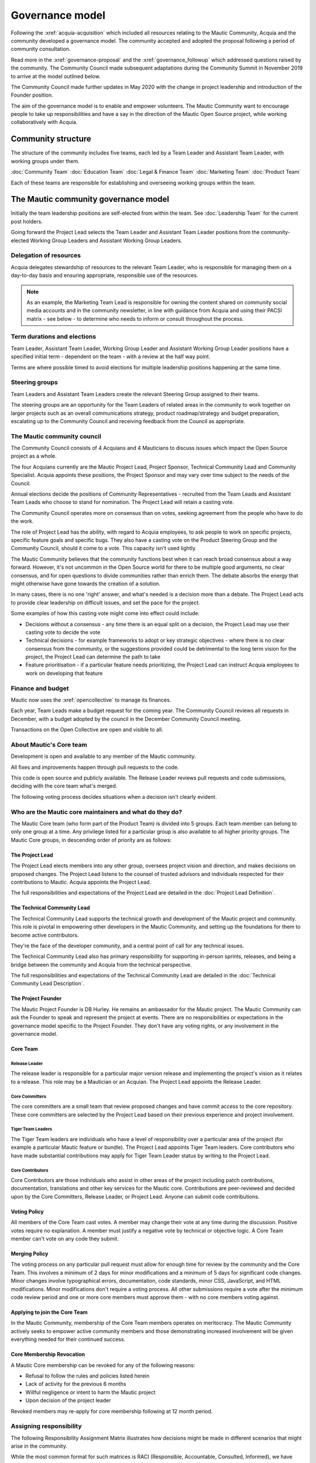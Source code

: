 Governance model
################

Following the :xref:`acquia-acquisition` which included all resources relating to the Mautic Community, Acquia and the community developed a governance model. The community accepted and adopted the proposal following a period of community consultation.

Read more in the :xref:`governance-proposal` and the :xref:`governance_followup` which addressed questions raised by the community. The Community Council made subsequent adaptations during the Community Summit in November 2019 to arrive at the model outlined below.

The Community Council made further updates in May 2020 with the change in project leadership and introduction of the Founder position.

The aim of the governance model is to enable and empower volunteers. The Mautic Community want to encourage people to take up responsibilities and have a say in the direction of the Mautic Open Source project, while working collaboratively with Acquia.

Community structure
*******************

The structure of the community includes five teams, each led by a Team Leader and Assistant Team Leader, with working groups under them.

:doc:`Community Team`
:doc:`Education Team`
:doc:`Legal & Finance Team`
:doc:`Marketing Team`
:doc:`Product Team`

Each of these teams are responsible for establishing and overseeing working groups within the team. 

.. image:: Mautic Community Governance.png
  :width: 600
  :alt: Image of the governance model detailing teams, working groups, steering groups and the community council.

The Mautic community governance model
*************************************

Initially the team leadership positions are self-elected from within the team. See :doc:`Leadership Team` for the current post holders.

Going forward the Project Lead selects the Team Leader and Assistant Team Leader positions from the community-elected Working Group Leaders and Assistant Working Group Leaders.

Delegation of resources
=======================

Acquia delegates stewardship of resources to the relevant Team Leader, who is responsible for managing them on a day-to-day basis and ensuring appropriate, responsible use of the resources.

.. note::
    As an example, the Marketing Team Lead is responsible for owning the content shared on community social media accounts and in the community newsletter, in line with guidance from Acquia and using their PACSI matrix - see below - to determine who needs to inform or consult throughout the process.

Term durations and elections
============================

Team Leader, Assistant Team Leader, Working Group Leader and Assistant Working Group Leader positions have a specified initial term - dependent on the team - with a review at the half way point.

Terms are where possible timed to avoid elections for multiple leadership positions happening at the same time.

Steering groups
===============

Team Leaders and Assistant Team Leaders create the relevant Steering Group assigned to their teams.

The steering groups are an opportunity for the Team Leaders of related areas in the community to work together on larger projects such as an overall communications strategy, product roadmap/strategy and budget preparation, escalating up to the Community Council and receiving feedback from the Council as appropriate.

The Mautic community council
============================

The Community Council consists of 4 Acquians and 4 Mauticians to discuss issues which impact the Open Source project as a whole.

The four Acquians currently are the Mautic Project Lead, Project Sponsor, Technical Community Lead and Community Specialist. Acquia appoints these positions, the Project Sponsor and may vary over time subject to the needs of the Council.

Annual elections decide the positions of Community Representatives - recruited from the Team Leads and Assistant Team Leads who choose to stand for nomination. The Project Lead will retain a casting vote.

The Community Council operates more on consensus than on votes, seeking agreement from the people who have to do the work.

The role of Project Lead has the ability, with regard to Acquia employees, to ask people to work on specific projects, specific feature goals and specific bugs. They also have a casting vote on the Product Steering Group and the Community Council, should it come to a vote. This capacity isn't used lightly.

The Mautic Community believes that the community functions best when it can reach broad consensus about a way forward. However, it's not uncommon in the Open Source world for there to be multiple good arguments, no clear consensus, and for open questions to divide communities rather than enrich them. The debate absorbs the energy that might otherwise have gone towards the creation of a solution.

In many cases, there is no one 'right' answer, and what's needed is a decision more than a debate. The Project Lead acts to provide clear leadership on difficult issues, and set the pace for the project.

Some examples of how this casting vote might come into effect could include:

-  Decisions without a consensus - any time there is an equal split on a decision, the Project Lead may use their casting vote to decide the vote
-  Technical decisions - for example frameworks to adopt or key strategic objectives - where there is no clear consensus from the community, or the suggestions provided could be detrimental to the long term vision for the project, the Project Lead can determine the path to take
-  Feature prioritisation - if a particular feature needs prioritizing, the Project Lead can instruct Acquia employees to work on developing that feature

Finance and budget
==================

Mautic now uses the :xref:`opencollective` to manage its finances.

Each year, Team Leads make a budget request for the coming year. The Community Council reviews all requests in December, with a budget adopted by the council in the December Community Council meeting.

Transactions on the Open Collective are open and visible to all.

.. vale off

About Mautic's Core team
========================

.. vale on

Development is open and available to any member of the Mautic community.

All fixes and improvements happen through pull requests to the code.

This code is open source and publicly available. The Release Leader reviews pull requests and code submissions, deciding with the core team what's merged.

The following voting process decides situations when a decision isn't clearly evident.

Who are the Mautic core maintainers and what do they do?
========================================================

The Mautic Core team (who form part of the Product Team) is divided into 5 groups. Each team member can belong to only one group at a time. Any privilege listed for a particular group is also available to all higher priority groups. The Mautic Core groups, in descending order of priority are as follows:

.. vale off 

The Project Lead
----------------

.. vale on

The Project Lead elects members into any other group, oversees project vision and direction, and makes decisions on proposed changes. The Project Lead listens to the counsel of trusted advisors and individuals
respected for their contributions to Mautic. Acquia appoints the Project Lead.

The full responsibilities and expectations of the Project Lead are detailed in the :doc:`Project Lead Definition`.

.. vale off

The Technical Community Lead
----------------------------

.. vale on

The Technical Community Lead supports the technical growth and development of the Mautic project and community. This role is pivotal in empowering other developers in the Mautic Community, and setting up the
foundations for them to become active contributors.

They're the face of the developer community, and a central point of call for any technical issues.

The Technical Community Lead also has primary responsibility for supporting in-person sprints, releases, and being a bridge between the community and Acquia from the technical perspective.

The full responsibilities and expectations of the Technical Community Lead are detailed in the :doc:`Technical Community Lead Description`.

.. vale off

The Project Founder
-------------------

.. vale on

The Mautic Project Founder is DB Hurley. He remains an ambassador for the Mautic project. The Mautic Community can ask the Founder to speak and represent the project at events. There are no responsibilities or expectations in the governance model specific to the Project Founder. They don't have any voting rights, or any involvement in the governance model.

.. vale off

Core Team
---------

Release Leader
~~~~~~~~~~~~~~

.. vale on

The release leader is responsible for a particular major version release and implementing the project's vision as it relates to a release. This role may be a Mautician or an Acquian. The Project Lead appoints the Release Leader.

.. vale off

Core Committers
~~~~~~~~~~~~~~~

.. vale on

The core committers are a small team that review proposed changes and have commit access to the core repository. These core committers are selected by the Project Lead based on their previous experience and project involvement.

.. vale off

Tiger Team Leaders
~~~~~~~~~~~~~~~~~~

.. vale on

The Tiger Team leaders are individuals who have a level of responsibility over a particular area of the project (for example a particular Mautic feature or bundle). The Project Lead appoints Tiger Team leaders. Core contributors who have made substantial contributions may apply for Tiger Team Leader status by writing to the Project Lead.

.. vale off

Core Contributors
~~~~~~~~~~~~~~~~~

.. vale on

Core Contributors are those individuals who assist in other areas of the project including patch contributions, documentation, translations and other key services for the Mautic core. Contributions are peer-reviewed and decided upon by the Core Committers, Release Leader, or Project Lead. Anyone can submit code contributions.

.. vale off

Voting Policy
-------------

.. vale on

All members of the Core Team cast votes. A member may change their vote at any time during the discussion. Positive votes require no explanation. A member must justify a negative vote by technical or objective logic. A Core Team member can't vote on any code they submit.

.. vale off

Merging Policy
--------------

.. vale on

The voting process on any particular pull request must allow for enough time for review by the community and the Core Team. This involves a minimum of 2 days for minor modifications and a minimum of 5 days for significant code changes. Minor changes involve typographical errors, documentation, code standards, minor CSS, JavaScript, and HTML modifications. Minor modifications don't require a voting process. All other submissions require a vote after the minimum code review period and one or more core members must approve them - with no core members voting against.

.. vale off

Applying to join the Core Team
------------------------------

.. vale on

In the Mautic Community, membership of the Core Team members operates on meritocracy. The Mautic Community actively seeks to empower active community members and those demonstrating
increased involvement will be given everything needed for their
continued success.

Core Membership Revocation
--------------------------

A Mautic Core membership can be revoked for any of the following
reasons:

-  Refusal to follow the rules and policies listed herein
-  Lack of activity for the previous 6 months
-  Willful negligence or intent to harm the Mautic project
-  Upon decision of the project leader

Revoked members may re-apply for core membership following at 12 month
period.

Assigning responsibility
========================

The following Responsibility Assignment Matrix illustrates how decisions
might be made in different scenarios that might arise in the community.

While the most common format for such matrices is RACI (Responsible,
Accountable, Consulted, Informed), we have decided to adopt a variation
used by the Drupal community called PACSI (Perform, Accountable,
Control, Suggest, Informed) which more closely matches the collaborative
nature of our culture.

Key
---

Perform (P)
~~~~~~~~~~~

The role(s) that carry out the activity.

This is placed in the column of the role(s) that predominantly drive
those changes, but this doesn’t preclude other roles from also carrying
out work.

Accountable (A)
~~~~~~~~~~~~~~~

The role(s) ultimately accountable for the correct and thorough
completion of the task, and often the ones who delegate the work to the
performer (P).

Control (C)
~~~~~~~~~~~

The role(s) that review the result of the activity (other than the
Accountable, A). They have a right of veto and their advice is binding.

Suggest (S)
~~~~~~~~~~~

The role(s) consulted for advice based on their expertise. They provide
non-binding advice.

These are role(s) whose input via two-way communication is actively
sought, though this does not preclude others from making suggestions.

Informed (I)
~~~~~~~~~~~~

The role(s) that must be informed of the result of the activity.

Examples of PACSI Matrices
--------------------------

Note that if a change includes multiple rows in this table, there will
be multiple roles involved.

Below is an example of a matrix that might be used within the Product
Team: Example Product Team PACSI

-  The Project Lead may proactively make or override these decisions if
   they deem it necessary.

Each team would develop its own PACSI relating to their own area of
stewardship, created in collaboration with Acquia via the Community
Manager and Product Lead.

| As an example (provided to illustrate how this might work, rather than
  using factually correct responsibilities), the Marketing team might
  develop the matrix below with examples of tasks that arise within
  their team, and clarity around who is responsible for making
  decisions, taking actions, etc.
| Example Marketing Team PACSI

This would be developed and revisited as the team grows and
responsibilities are delegated to them.

And the Legal team’s might look like this: Legal Team PACSI

Credits:
========

Inspiration and examples have been drawn from several Open Source
projects and governance models in preparing this proposed model,
including: `Drupal <https://www.drupal.org/governance>`__
`Ubuntu <https://ubuntu.com/community/governance>`__
`Joomla <https://www.opensourcematters.org/organisation.html>`__
